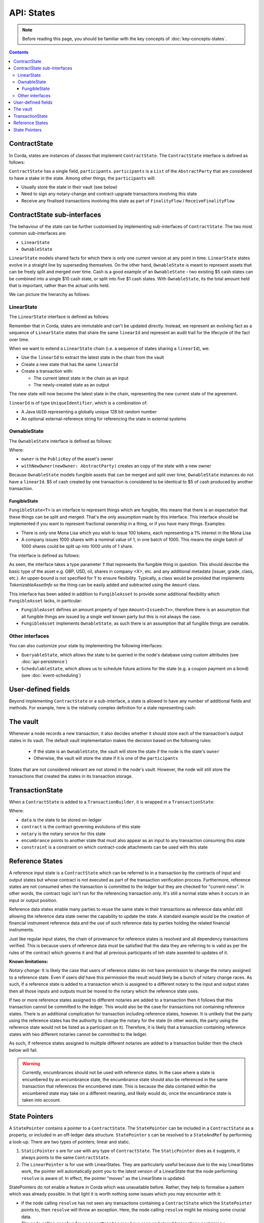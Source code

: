 .. highlight:: kotlin
.. raw:: html

   <script type="text/javascript" src="_static/jquery.js"></script>
   <script type="text/javascript" src="_static/codesets.js"></script>

API: States
===========

.. note:: Before reading this page, you should be familiar with the key concepts of :doc:`key-concepts-states`.

.. contents::

ContractState
-------------
In Corda, states are instances of classes that implement ``ContractState``. The ``ContractState`` interface is defined
as follows:

.. container:: codeset

    .. literalinclude:: ../../core/src/main/kotlin/net/corda/core/contracts/ContractState.kt
        :language: kotlin
        :start-after: DOCSTART 1
        :end-before: DOCEND 1

``ContractState`` has a single field, ``participants``. ``participants`` is a ``List`` of the ``AbstractParty`` that
are considered to have a stake in the state. Among other things, the ``participants`` will:

* Usually store the state in their vault (see below)

* Need to sign any notary-change and contract-upgrade transactions involving this state

* Receive any finalised transactions involving this state as part of ``FinalityFlow`` / ``ReceiveFinalityFlow``

ContractState sub-interfaces
----------------------------
The behaviour of the state can be further customised by implementing sub-interfaces of ``ContractState``. The two most
common sub-interfaces are:

* ``LinearState``

* ``OwnableState``

``LinearState`` models shared facts for which there is only one current version at any point in time. ``LinearState``
states evolve in a straight line by superseding themselves. On the other hand, ``OwnableState`` is meant to represent
assets that can be freely split and merged over time. Cash is a good example of an ``OwnableState`` - two existing $5
cash states can be combined into a single $10 cash state, or split into five $1 cash states. With ``OwnableState``, its
the total amount held that is important, rather than the actual units held.

We can picture the hierarchy as follows:

.. image:: resources/state-hierarchy.png

LinearState
^^^^^^^^^^^
The ``LinearState`` interface is defined as follows:

.. container:: codeset

    .. literalinclude:: ../../core/src/main/kotlin/net/corda/core/contracts/Structures.kt
        :language: kotlin
        :start-after: DOCSTART 2
        :end-before: DOCEND 2

Remember that in Corda, states are immutable and can't be updated directly. Instead, we represent an evolving fact as a
sequence of ``LinearState`` states that share the same ``linearId`` and represent an audit trail for the lifecycle of
the fact over time.

When we want to extend a ``LinearState`` chain (i.e. a sequence of states sharing a ``linearId``), we:

* Use the ``linearId`` to extract the latest state in the chain from the vault

* Create a new state that has the same ``linearId``

* Create a transaction with:

  * The current latest state in the chain as an input

  * The newly-created state as an output

The new state will now become the latest state in the chain, representing the new current state of the agreement.

``linearId`` is of type ``UniqueIdentifier``, which is a combination of:

* A Java ``UUID`` representing a globally unique 128 bit random number
* An optional external-reference string for referencing the state in external systems

OwnableState
^^^^^^^^^^^^
The ``OwnableState`` interface is defined as follows:

.. container:: codeset

    .. literalinclude:: ../../core/src/main/kotlin/net/corda/core/contracts/Structures.kt
        :language: kotlin
        :start-after: DOCSTART 3
        :end-before: DOCEND 3

Where:

* ``owner`` is the ``PublicKey`` of the asset's owner

* ``withNewOwner(newOwner: AbstractParty)`` creates an copy of the state with a new owner

Because ``OwnableState`` models fungible assets that can be merged and split over time, ``OwnableState`` instances do
not have a ``linearId``. $5 of cash created by one transaction is considered to be identical to $5 of cash produced by
another transaction.

FungibleState
~~~~~~~~~~~~~

``FungibleState<T>`` is an interface to represent things which are fungible, this means that there is an expectation that
these things can be split and merged. That's the only assumption made by this interface. This interface should be
implemented if you want to represent fractional ownership in a thing, or if you have many things. Examples:

* There is only one Mona Lisa which you wish to issue 100 tokens, each representing a 1% interest in the Mona Lisa
* A company issues 1000 shares with a nominal value of 1, in one batch of 1000. This means the single batch of 1000
  shares could be split up into 1000 units of 1 share.

The interface is defined as follows:

.. container:: codeset

    .. literalinclude:: ../../core/src/main/kotlin/net/corda/core/contracts/FungibleState.kt
        :language: kotlin
        :start-after: DOCSTART 1
        :end-before: DOCEND 1

As seen, the interface takes a type parameter ``T`` that represents the fungible thing in question. This should describe
the basic type of the asset e.g. GBP, USD, oil, shares in company <X>, etc. and any additional metadata (issuer, grade,
class, etc.). An upper-bound is not specified for ``T`` to ensure flexibility. Typically, a class would be provided that
implements `TokenizableAssetInfo` so the thing can be easily added and subtracted using the ``Amount`` class.

This interface has been added in addition to ``FungibleAsset`` to provide some additional flexibility which
``FungibleAsset`` lacks, in particular:

* ``FungibleAsset`` defines an amount property of type ``Amount<Issued<T>>``, therefore there is an assumption that all
  fungible things are issued by a single well known party but this is not always the case.
* ``FungibleAsset`` implements ``OwnableState``, as such there is an assumption that all fungible things are ownable.

Other interfaces
^^^^^^^^^^^^^^^^
You can also customize your state by implementing the following interfaces:

* ``QueryableState``, which allows the state to be queried in the node's database using custom attributes (see
  :doc:`api-persistence`)

* ``SchedulableState``, which allows us to schedule future actions for the state (e.g. a coupon payment on a bond) (see
  :doc:`event-scheduling`)

User-defined fields
-------------------
Beyond implementing ``ContractState`` or a sub-interface, a state is allowed to have any number of additional fields
and methods. For example, here is the relatively complex definition for a state representing cash:

.. container:: codeset

    .. literalinclude:: ../../finance/src/main/kotlin/net/corda/finance/contracts/asset/Cash.kt
        :language: kotlin
        :start-after: DOCSTART 1
        :end-before: DOCEND 1

The vault
---------
Whenever a node records a new transaction, it also decides whether it should store each of the transaction's output
states in its vault. The default vault implementation makes the decision based on the following rules:

  * If the state is an ``OwnableState``, the vault will store the state if the node is the state's ``owner``
  * Otherwise, the vault will store the state if it is one of the ``participants``

States that are not considered relevant are not stored in the node's vault. However, the node will still store the
transactions that created the states in its transaction storage.

TransactionState
----------------
When a ``ContractState`` is added to a ``TransactionBuilder``, it is wrapped in a ``TransactionState``:

.. container:: codeset

   .. literalinclude:: ../../core/src/main/kotlin/net/corda/core/contracts/TransactionState.kt
      :language: kotlin
      :start-after: DOCSTART 1
      :end-before: DOCEND 1

Where:

* ``data`` is the state to be stored on-ledger
* ``contract`` is the contract governing evolutions of this state
* ``notary`` is the notary service for this state
* ``encumbrance`` points to another state that must also appear as an input to any transaction consuming this
  state
* ``constraint`` is a constraint on which contract-code attachments can be used with this state

.. _reference_states:

Reference States
----------------

A reference input state is a ``ContractState`` which can be referred to in a transaction by the contracts of input and
output states but whose contract is not executed as part of the transaction verification process. Furthermore,
reference states are not consumed when the transaction is committed to the ledger but they are checked for
"current-ness". In other words, the contract logic isn't run for the referencing transaction only. It's still a normal
state when it occurs in an input or output position.

Reference data states enable many parties to reuse the same state in their transactions as reference data whilst
still allowing the reference data state owner the capability to update the state. A standard example would be the
creation of financial instrument reference data and the use of such reference data by parties holding the related
financial instruments.

Just like regular input states, the chain of provenance for reference states is resolved and all dependency transactions
verified. This is because users of reference data must be satisfied that the data they are referring to is valid as per
the rules of the contract which governs it and that all previous participants of teh state assented to updates of it.

**Known limitations:**

*Notary change:* It is likely the case that users of reference states do not have permission to change the notary
assigned to a reference state. Even if users *did* have this permission the result would likely be a bunch of
notary change races. As such, if a reference state is added to a transaction which is assigned to a
different notary to the input and output states then all those inputs and outputs must be moved to the
notary which the reference state uses.

If two or more reference states assigned to different notaries are added to a transaction then it follows that this
transaction cannot be committed to the ledger. This would also be the case for transactions not containing reference
states. There is an additional complication for transaction including reference states, however. It is unlikely that the
party using the reference states has the authority to change the notary for the state (in other words, the party using the
reference state would not be listed as a participant on it). Therefore, it is likely that a transaction containing
reference states with two different notaries cannot be committed to the ledger.

As such, if reference states assigned to multiple different notaries are added to a transaction builder
then the check below will fail.

.. warning:: Currently, encumbrances should not be used with reference states. In the case where a state is
   encumbered by an encumbrance state, the encumbrance state should also be referenced in the same
   transaction that references the encumbered state. This is because the data contained within the
   encumbered state may take on a different meaning, and likely would do, once the encumbrance state
   is taken into account.

.. _state_pointers:

State Pointers
--------------

A ``StatePointer`` contains a pointer to a ``ContractState``. The ``StatePointer`` can be included in a ``ContractState`` as a
property, or included in an off-ledger data structure. ``StatePointer`` s can be resolved to a ``StateAndRef`` by performing
a look-up. There are two types of pointers; linear and static.

1. ``StaticPointer`` s are for use with any type of ``ContractState``. The ``StaticPointer`` does as it suggests, it always
   points to the same ``ContractState``.
2. The ``LinearPointer`` is for use with LinearStates. They are particularly useful because due to the way LinearStates
   work, the pointer will automatically point you to the latest version of a LinearState that the node performing ``resolve``
   is aware of. In effect, the pointer "moves" as the LinearState is updated.

StatePointers do not enable a feature in Corda which was unavailable before. Rather, they help to formalise a pattern which was
already possible. In that light it is worth nothing some issues which you may encounter with it:

* If the node calling ``resolve`` has not seen any transactions containing a ``ContractState`` which the ``StatePointer``
  points to, then ``resolve`` will throw an exception. Here, the node calling ``resolve`` might be missing some crucial data.
* The node calling ``resolve`` for a ``LinearPointer`` may have seen and stored transactions containing a ``LinearState`` with
  the specified ``linearId``. However, there is no guarantee the ``StateAndRef<T>`` returned by ``resolve`` is the most recent
  version of the ``LinearState``. The node only returns the most recent version that _it_ is aware of.

**Resolving state pointers in TransactionBuilder**

When building transactions, any ``StatePointer`` s contained within inputs or outputs added to a ``TransactionBuilder`` can
be optionally resolved to reference states using the ``resolveStatePointers`` method. The effect is that the pointed to
data is carried along with the transaction. This may or may not be appropriate in all circumstances, which is why
calling the method is optional.